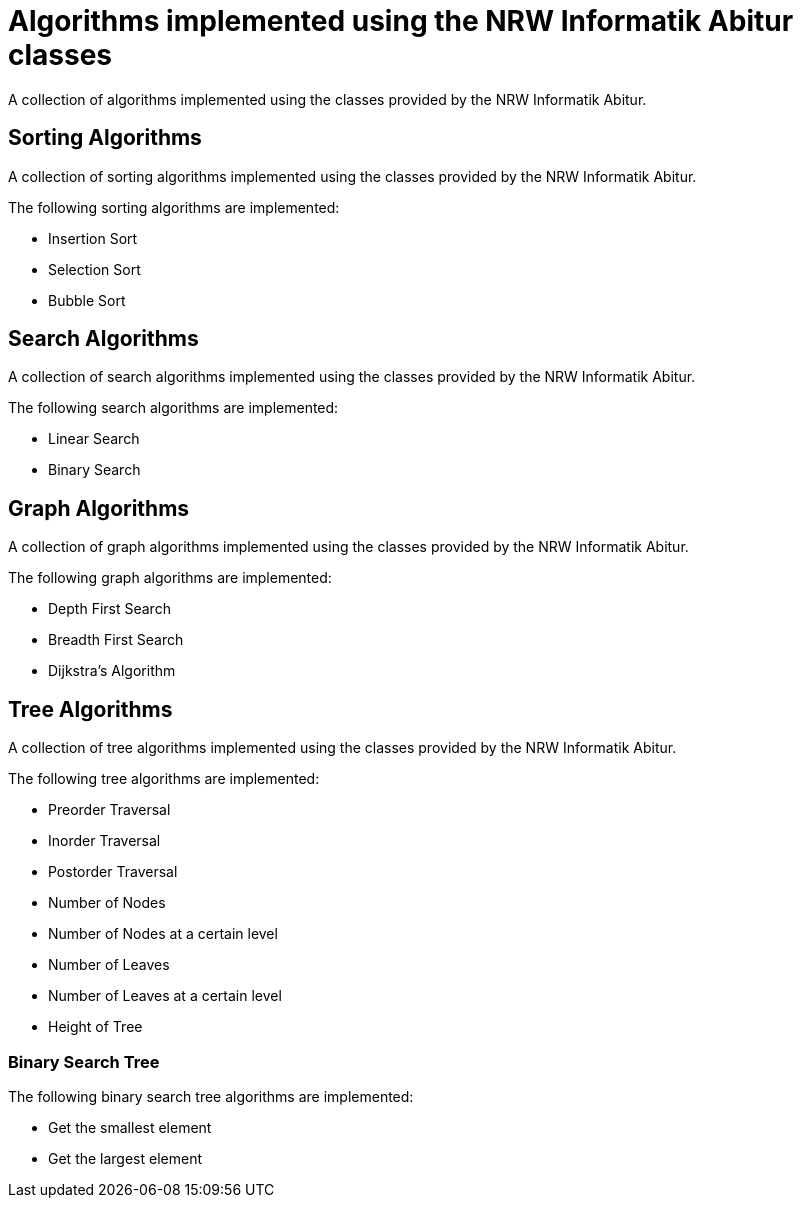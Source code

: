= Algorithms implemented using the NRW Informatik Abitur classes

A collection of algorithms implemented using the classes provided by the NRW Informatik Abitur.

== Sorting Algorithms

A collection of sorting algorithms implemented using the classes provided by the NRW Informatik Abitur.

The following sorting algorithms are implemented:

* Insertion Sort
* Selection Sort
* Bubble Sort

== Search Algorithms

A collection of search algorithms implemented using the classes provided by the NRW Informatik Abitur.

The following search algorithms are implemented:

* Linear Search
* Binary Search

== Graph Algorithms

A collection of graph algorithms implemented using the classes provided by the NRW Informatik Abitur.

The following graph algorithms are implemented:

* Depth First Search
* Breadth First Search
* Dijkstra's Algorithm

== Tree Algorithms

A collection of tree algorithms implemented using the classes provided by the NRW Informatik Abitur.

The following tree algorithms are implemented:

* Preorder Traversal
* Inorder Traversal
* Postorder Traversal
* Number of Nodes
* Number of Nodes at a certain level
* Number of Leaves
* Number of Leaves at a certain level
* Height of Tree

=== Binary Search Tree

The following binary search tree algorithms are implemented:

* Get the smallest element
* Get the largest element
